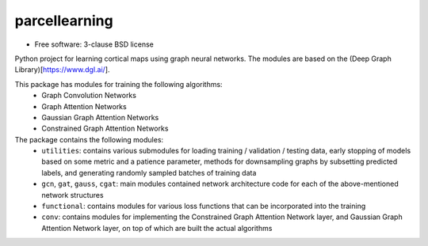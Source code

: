 ==============
parcellearning
==============

* Free software: 3-clause BSD license

Python project for learning cortical maps using graph neural networks.  The modules are based on the (Deep Graph Library)[https://www.dgl.ai/].

This package has modules for training the following algorithms:
       * Graph Convolution Networks
       * Graph Attention Networks
       * Gaussian Graph Attention Networks
       * Constrained Graph Attention Networks

The package contains the following modules:
       * ``utilities``: contains various submodules for loading training / validation / testing data, early stopping of models based on some metric and a patience parameter, methods for downsampling graphs by subsetting predicted labels, and generating randomly sampled batches of training data
       * ``gcn``, ``gat``, ``gauss``, ``cgat``: main modules contained network architecture code for each of the above-mentioned network structures
       * ``functional``: contains modules for various loss functions that can be incorporated into the training
       * ``conv``: contains modules for implementing the Constrained Graph Attention Network layer, and Gaussian Graph Attention Network layer, on top of which are built the actual algorithms

